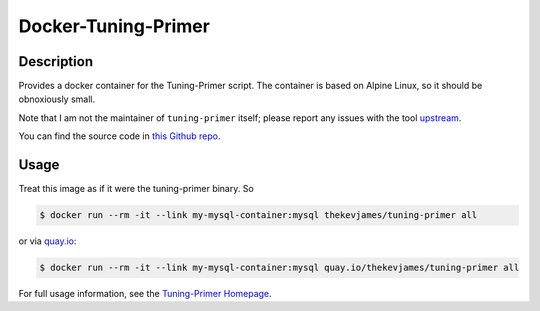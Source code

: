 Docker-Tuning-Primer
====================

|dockerpulls|

Description
-----------

Provides a docker container for the Tuning-Primer script. The container is
based on Alpine Linux, so it should be obnoxiously small.

Note that I am not the maintainer of ``tuning-primer`` itself; please report
any issues with the tool `upstream`_.

You can find the source code in `this Github repo`_.

Usage
-----

Treat this image as if it were the tuning-primer binary. So

.. code-block:: console

    $ docker run --rm -it --link my-mysql-container:mysql thekevjames/tuning-primer all

or via `quay.io`_:

.. code-block:: console

    $ docker run --rm -it --link my-mysql-container:mysql quay.io/thekevjames/tuning-primer all

For full usage information, see the `Tuning-Primer Homepage`_.

.. _Tuning-Primer Homepage: https://launchpad.net/mysql-tuning-primer
.. _this Github repo: https://github.com/TheKevJames/tools/tree/master/docker-tuning-primer
.. _quay.io: https://quay.io/repository/thekevjames/tuning-primer
.. _upstream: https://launchpad.net/mysql-tuning-primer

.. |dockerpulls| image:: https://img.shields.io/docker/pulls/thekevjames/tuning-primer.svg?style=flat-square
    :alt: Docker Pulls
    :target: https://hub.docker.com/r/thekevjames/tuning-primer/
